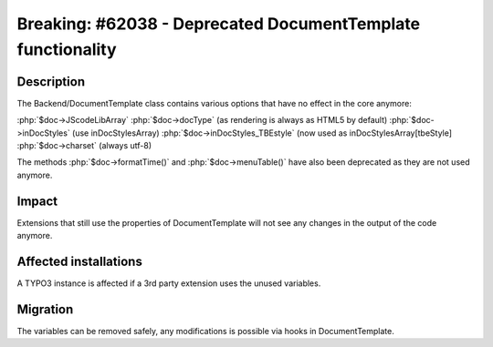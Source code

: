 ============================================================
Breaking: #62038 - Deprecated DocumentTemplate functionality
============================================================

Description
===========

The Backend/DocumentTemplate class contains various options that have no effect in the core anymore:

:php:`$doc->JScodeLibArray`
:php:`$doc->docType` (as rendering is always as HTML5 by default)
:php:`$doc->inDocStyles` (use inDocStylesArray)
:php:`$doc->inDocStyles_TBEstyle` (now used as inDocStylesArray[tbeStyle]
:php:`$doc->charset` (always utf-8)

The methods :php:`$doc->formatTime()` and :php:`$doc->menuTable()` have also
been deprecated as they are not used anymore.

Impact
======

Extensions that still use the properties of DocumentTemplate will not see any changes in the output
of the code anymore.


Affected installations
======================

A TYPO3 instance is affected if a 3rd party extension uses the unused variables.


Migration
=========

The variables can be removed safely, any modifications is possible via hooks in DocumentTemplate.
